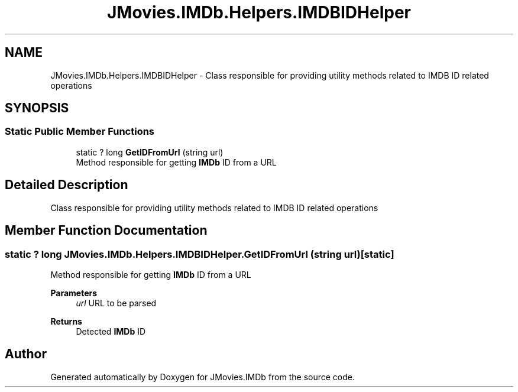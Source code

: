 .TH "JMovies.IMDb.Helpers.IMDBIDHelper" 3 "Fri Feb 14 2020" "JMovies.IMDb" \" -*- nroff -*-
.ad l
.nh
.SH NAME
JMovies.IMDb.Helpers.IMDBIDHelper \- Class responsible for providing utility methods related to IMDB ID related operations  

.SH SYNOPSIS
.br
.PP
.SS "Static Public Member Functions"

.in +1c
.ti -1c
.RI "static ? long \fBGetIDFromUrl\fP (string url)"
.br
.RI "Method responsible for getting \fBIMDb\fP ID from a URL "
.in -1c
.SH "Detailed Description"
.PP 
Class responsible for providing utility methods related to IMDB ID related operations 


.SH "Member Function Documentation"
.PP 
.SS "static ? long JMovies\&.IMDb\&.Helpers\&.IMDBIDHelper\&.GetIDFromUrl (string url)\fC [static]\fP"

.PP
Method responsible for getting \fBIMDb\fP ID from a URL 
.PP
\fBParameters\fP
.RS 4
\fIurl\fP URL to be parsed
.RE
.PP
\fBReturns\fP
.RS 4
Detected \fBIMDb\fP ID
.RE
.PP


.SH "Author"
.PP 
Generated automatically by Doxygen for JMovies\&.IMDb from the source code\&.

